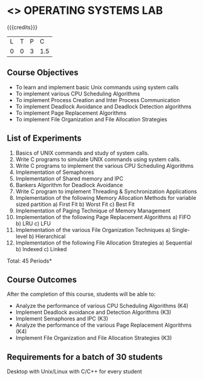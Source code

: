 * <<<407>>> OPERATING SYSTEMS LAB
:properties:
:author: Mr. H. Shahul Hamead and Ms. S. Lakshmi Priya
:date: 13-11-2018
:end:

#+startup: showall

{{{credits}}}
| L | T | P | C |
| 0 | 0 | 3 | 1.5 |

** Course Objectives
- To learn and implement basic Unix commands using system calls
- To implement various CPU Scheduling Algorithms
- To implement Process Creation and Inter Process Communication
- To implement Deadlock Avoidance and Deadlock Detection algorithms
- To implement Page Replacement Algorithms
- To implement File Organization and File Allocation Strategies

** List of Experiments
1. Basics of UNIX commands and study of system calls.
2. Write C programs to simulate UNIX commands using system calls.
3. Write C programs to implement the various CPU Scheduling Algorithms
4. Implementation of Semaphores
5. Implementation of Shared memory and IPC
6. Bankers Algorithm for Deadlock Avoidance
7. Write C program to implement Threading & Synchronization Applications
8.  Implementation of the following Memory Allocation Methods for variable sized partition
   a) First Fit      b) Worst Fit      c) Best Fit 
9. Implementation of Paging Technique of Memory Management
10. Implementation of the following Page Replacement Algorithms
    a) FIFO     b) LRU      c) LFU
11. Implementation of the various File Organization Techniques
    a) Single-level   b) Hierarchical
12. Implementation of the following File Allocation Strategies
    a) Sequential     b) Indexed        c) Linked

\hfill *Total: 45 Periods*

** Course Outcomes
After the completion of this course, students will be able to: 
- Analyze the performance of various CPU Scheduling Algorithms (K4)
- Implement Deadlock avoidance and Detection Algorithms (K3)
- Implement Semaphores and IPC (K3)
- Analyze the performance of the various Page Replacement Algorithms (K4)
- Implement  File Organization and File Allocation Strategies (K3)
      
** Requirements for a batch of 30 students
Desktop with Unix/Linux with C/C++ for every student
